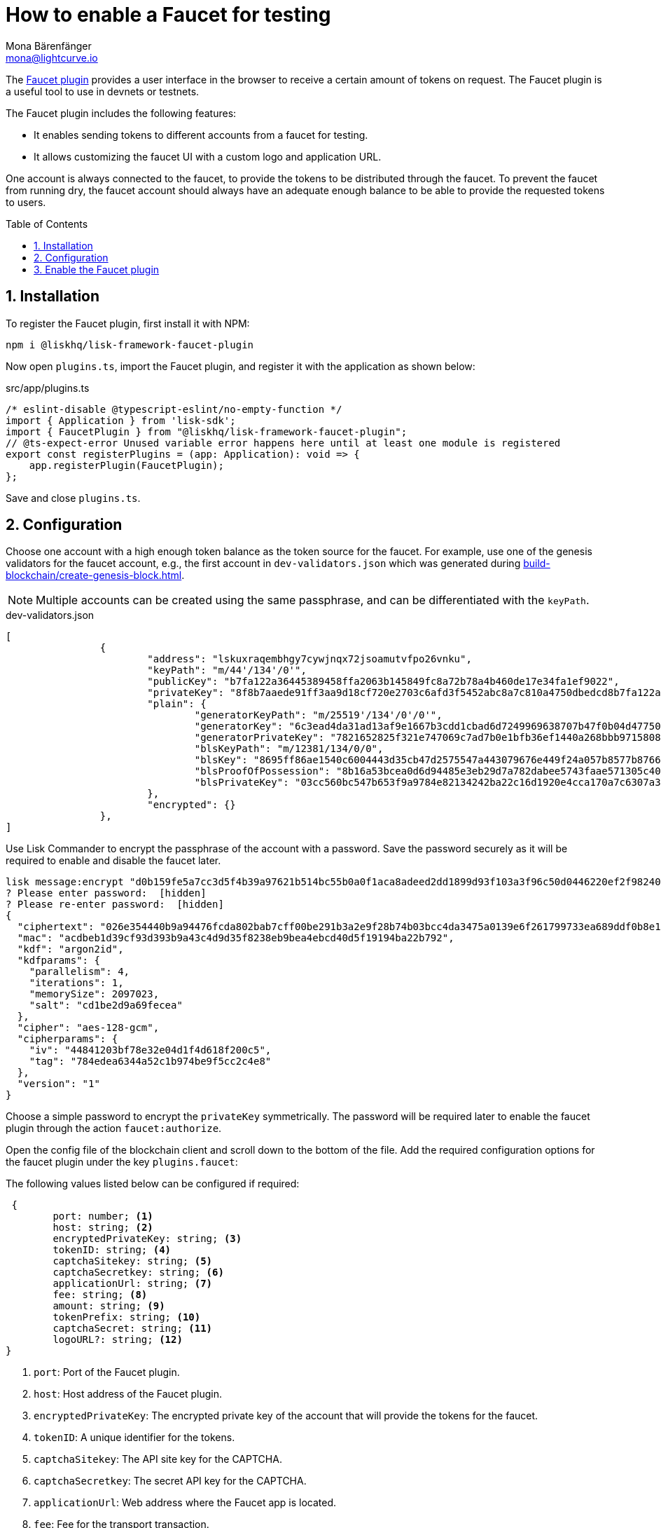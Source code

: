 = How to enable a Faucet for testing
Mona Bärenfänger <mona@lightcurve.io>
// Settings
:toc: preamble
:imagesdir: ../../../assets/images
:idprefix:
:idseparator: -
:sectnums:
:experimental:
:docs_sdk: v6@lisk-sdk::
// URLs
:url_recaptcha_keys: https://developers.google.com/recaptcha/docs/faq#id-like-to-run-automated-tests-with-recaptcha.-what-should-i-do
:url_faucet: http://localhost:4004
:url_dashboard: http://localhost:4005
// Project URLS
:url_plugin_faucet: {docs_sdk}plugins/faucet-plugin.adoc
:url_guide_dashboard: build-blockchain/using-dashboard.adoc
:url_guide_genesisblock: build-blockchain/create-genesis-block.adoc

// TODO: Update the page by uncommenting the hyperlinks once the updated pages are available. 

The xref:{url_plugin_faucet}[Faucet plugin] provides a user interface in the browser to receive a certain amount of tokens on request.
The Faucet plugin is a useful tool to use in devnets or testnets.

The Faucet plugin includes the following features:

* It enables sending tokens to different accounts from a faucet for testing.
* It allows customizing the faucet UI with a custom logo and application URL.

One account is always connected to the faucet, to provide the tokens to be distributed through the faucet.
To prevent the faucet from running dry, the faucet account should always have an adequate enough balance to be able to provide the requested tokens to users.

== Installation

To register the Faucet plugin, first install it with NPM:

[source,bash]
----
npm i @liskhq/lisk-framework-faucet-plugin
----

Now open `plugins.ts`, import the Faucet plugin, and register it with the application as shown below:

.src/app/plugins.ts
[source,typescript]
----
/* eslint-disable @typescript-eslint/no-empty-function */
import { Application } from 'lisk-sdk';
import { FaucetPlugin } from "@liskhq/lisk-framework-faucet-plugin";
// @ts-expect-error Unused variable error happens here until at least one module is registered
export const registerPlugins = (app: Application): void => {
    app.registerPlugin(FaucetPlugin);
};
----

Save and close `plugins.ts`.

== Configuration

Choose one account with a high enough token balance as the token source for the faucet.
For example, use one of the genesis validators for the faucet account, e.g., the first account in `dev-validators.json` which was generated during xref:{url_guide_genesisblock}[].

NOTE: Multiple accounts can be created using the same passphrase, and can be differentiated with the `keyPath`.

.dev-validators.json
[source,js]
----
[
		{
			"address": "lskuxraqembhgy7cywjnqx72jsoamutvfpo26vnku",
			"keyPath": "m/44'/134'/0'",
			"publicKey": "b7fa122a36445389458ffa2063b145849fc8a72b78a4b460de17e34fa1ef9022",
			"privateKey": "8f8b7aaede91ff3aa9d18cf720e2703c6afd3f5452abc8a7c810a4750dbedcd8b7fa122a36445389458ffa2063b145849fc8a72b78a4b460de17e34fa1ef9022",
			"plain": {
				"generatorKeyPath": "m/25519'/134'/0'/0'",
				"generatorKey": "6c3ead4da31ad13af9e1667b3cdd1cbad6d7249969638707b47f0b04d4775030",
				"generatorPrivateKey": "7821652825f321e747069c7ad7b0e1bfb36ef1440a268bbb9715808d302e7b096c3ead4da31ad13af9e1667b3cdd1cbad6d7249969638707b47f0b04d4775030",
				"blsKeyPath": "m/12381/134/0/0",
				"blsKey": "8695ff86ae1540c6004443d35cb47d2575547a443079676e449f24a057b8577b8766e82e265a431628b3af95d8349778",
				"blsProofOfPossession": "8b16a53bcea0d6d94485e3eb29d7a782dabee5743faae571305c404bb06596230f0ec81044e7487195342f7d5617385d10ba3c898fde94a3e62ed5d7cbdfb471c352d41859a65fbbeeaeaf7bfaa167fcc6db33a22d37ab4defc3e9f4abf4ddac",
				"blsPrivateKey": "03cc560bc547b653f9a9784e82134242ba22c16d1920e4cca170a7c6307a3477"
			},
			"encrypted": {}
		},
]
----

Use Lisk Commander to encrypt the passphrase of the account with a password.
Save the password securely as it will be required to enable and disable the faucet later.

[source,bash]
----
lisk message:encrypt "d0b159fe5a7cc3d5f4b39a97621b514bc55b0a0f1aca8adeed2dd1899d93f103a3f96c50d0446220ef2f98240898515cbba8155730679ca35326d98dcfb680f0" --pretty
? Please enter password:  [hidden]
? Please re-enter password:  [hidden]
{
  "ciphertext": "026e354440b9a94476fcda802bab7cff00be291b3a2e9f28b74b03bcc4da3475a0139e6f261799733ea689ddf0b8e1c34cac539d234e4c6c700bc3b229ed5088f3a93dcca10b575a8d7ea46cad9d94094a9a12fb35f0bce241dd13c40e78307ce42100db812997feadfa82b4efd3dc305cd1625ea2a507c126c77c2378fdddd1",
  "mac": "acdbeb1d39cf93d393b9a43c4d9d35f8238eb9bea4ebcd40d5f19194ba22b792",
  "kdf": "argon2id",
  "kdfparams": {
    "parallelism": 4,
    "iterations": 1,
    "memorySize": 2097023,
    "salt": "cd1be2d9a69fecea"
  },
  "cipher": "aes-128-gcm",
  "cipherparams": {
    "iv": "44841203bf78e32e04d1f4d618f200c5",
    "tag": "784edea6344a52c1b974be9f5cc2c4e8"
  },
  "version": "1"
}
----

Choose a simple password to encrypt the `privateKey` symmetrically.
The password will be required later to enable the faucet plugin through the action `faucet:authorize`.

Open the config file of the blockchain client and scroll down to the bottom of the file.
Add the required configuration options for the faucet plugin under the key `plugins.faucet`:

// * `encryptedPrivateKey`: The encrypted private key of the account that will provide the tokens for the faucet.
// * `captchaSecretkey`: The secret API key for the captcha.
// * `captchaSitekey`: The API site key for the captcha.


The following values listed below can be configured if required:

[types.ts]
----
 {
	port: number; <1>
	host: string; <2>
	encryptedPrivateKey: string; <3>
	tokenID: string; <4>
	captchaSitekey: string; <5>
	captchaSecretkey: string; <6>
	applicationUrl: string; <7>
	fee: string; <8>
	amount: string; <9>
	tokenPrefix: string; <10>
	captchaSecret: string; <11>
	logoURL?: string; <12>
}
----

<1> `port`: Port of the Faucet plugin.
<2> `host`: Host address of the Faucet plugin.
<3> `encryptedPrivateKey`: The encrypted private key of the account that will provide the tokens for the faucet.
<4> `tokenID`:  A unique identifier for the tokens.
<5> `captchaSitekey`: The API site key for the CAPTCHA.
<6> `captchaSecretkey`: The secret API key for the CAPTCHA.
<7> `applicationUrl`: Web address where the Faucet app is located.
<8> `fee`: Fee for the transport transaction.
<9> `amount`: Amount of tokens to be transferred.
<10> `tokenPrefix`: A configurable prefix added to generated tokens for user identification and security.
<11> `captchaSecret`: A secret key used for integrating and verifying CAPTCHA challenges.
<12> `logoURL?`: Web address for any custom logo.

The following values listed below are the default values:

[types.ts]
----
default: {
        port: 4004,
        host: '127.0.0.1',
        applicationUrl: 'ws://localhost:7887/rpc-ws',
        fee: '0.1',
        amount: '100',
        tokenPrefix: 'lsk',
    },

----

The {url_recaptcha_keys}[free site key and secret key for reCAPTCHA^] are used below for testing purposes.
The following 3 properties below are mandatory requirements.

.~/.lisk/lns/config/default/config.json
[source,json]
----
"plugins": {
    "faucet": {
        "encryptedPrivateKey": "kdf=argon2id&cipher=aes-128-gcm&version=1&ciphertext=f4fdbc925fc8a30da86935e7d51d363623a9e3c5c2f865de73bd7ca24d9edf47f7849be1764f7cc9dfb797ecb72673ff81cb4371ff1a4261b2a5f7919a823249a8b933409c9a1723dfc66eba9ffba6e2374b3ed334acb582c7b12e11e9e87c44bf3154a4e83e55e39dde4a8d821f9078b709dfc80dd21aa58b3edd86894792fa&mac=d076e5d64f232f01a320cddf32325decd0a670f924e97378182d2331c932429b&salt=3e911dd3ef883677&iv=4952b61723622bdf86d9db8f6760f94c&tag=c5632106794c16b5625500a571272f41&iterations=1&parallelism=4&memorySize=2097023",
        "captchaSecretkey": "6LeIxAcTAAAAAGG-vFI1TnRWxMZNFuojJ4WifJWe",
        "captchaSitekey": "6LeIxAcTAAAAAJcZVRqyHh71UMIEGNQ_MXjiZKhI"
    }
}
----

Start the sidechain client again:

[source,bash]
----
./bin/run start
----

Wait until the application start is completed.

== Enable the Faucet plugin

[tabs]
====
Via the Dashboard plugin::
+
--
If the Dashboard plugin is enabled as described in the guide xref:{url_guide_dashboard}[], then the dashboard can be used to enable the Faucet plugin.

Go to {url_dashboard} to access the dashboard.

Now go to the `Call actions` section on the Dashboard, and select the action `faucet:authorize`.

image:tutorials/lns/faucet-authorize-action.png[faucet:authorize,400,100]

The action expects a boolean as an input defining if the plugin should be enabled, and also a password to decrypt the encrypted passphrase that was saved in `config.json` above.

Add the following JSON object to the field for the asset data:

[source,json]
----
{
    "enable": true,
    "password": "myPassword" // <1>
}
----

<1> Change this to the password used above to encrypt the passphrase in the Faucet plugin configuration.

Click on the kbd:[Submit] button to invoke the action.
It should now be possible to see the confirmation message that the action was invoked successfully.

image:tutorials/lns/faucet-authorize-success.png[faucet:authorize-success,400,100]

--
Via the JS script::
+
--
Alternatively, choose a different method to send an RPC request to the node, for example use the `apiClient` as described below.

Use the `apiClient` of the `lisk-client` package and write a small script to invoke the action:

[source,js]
----
const { apiClient } = require('@liskhq/lisk-client');
let clientCache;
const getClient = async () => {
  if (!clientCache) {
    clientCache = await apiClient.createWSClient('ws://localhost:8080/ws');
  }
  return clientCache;
};
const enableFaucet = async () => {
  const client = await getClient();
  const result = client.invoke('faucet:authorize',{"enable":true,"password":"password"});
  return result;
};
enableFaucet().then((val) => {
  console.log('val:',val);
});
----
--
====

It is now possible to use the faucet under {url_faucet} .

image:tutorials/lns/faucet.png[Faucet]
